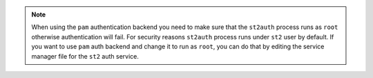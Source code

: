 .. note::

    When using the ``pam`` authentication backend you need to make sure that the ``st2auth``
    process runs as ``root`` otherwise authentication will fail. For security reasons ``st2auth``
    process runs under ``st2`` user by default. If you want to use ``pam`` auth backend and change
    it to run as ``root``, you can do that by editing the service manager file for the ``st2``
    auth service.
